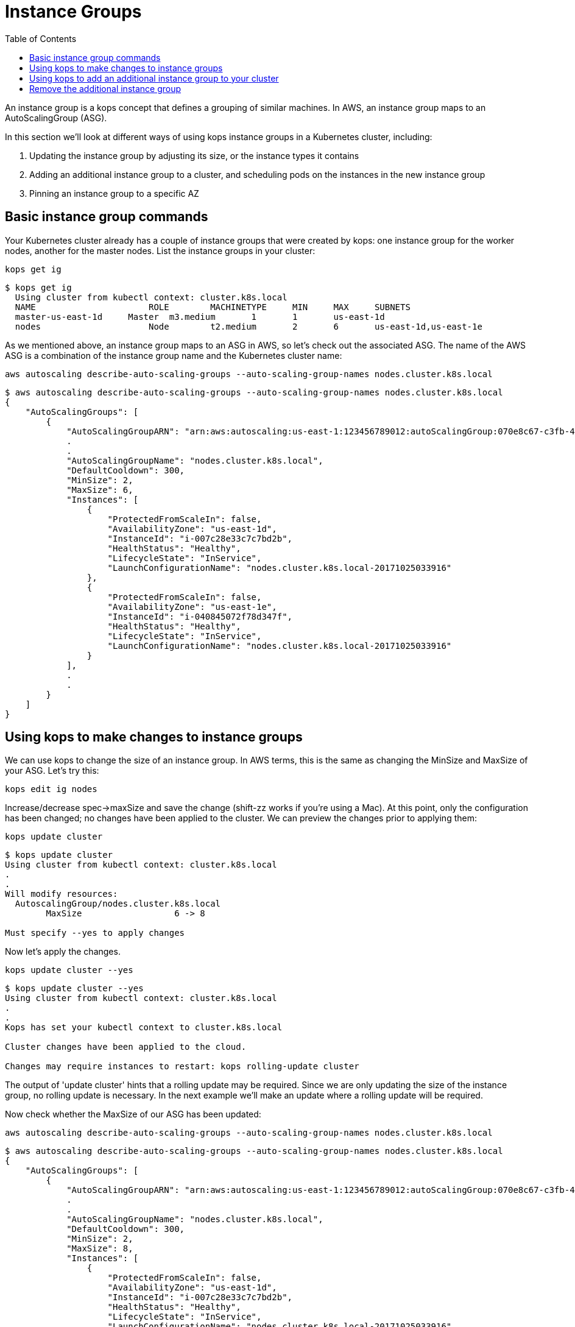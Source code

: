 = Instance Groups
:toc:
:icons:
:linkcss:
:imagesdir: ../images

An instance group is a kops concept that defines a grouping of similar machines. In AWS, an instance group maps to an
AutoScalingGroup (ASG).

In this section we'll look at different ways of using kops instance groups in a Kubernetes cluster, including:

. Updating the instance group by adjusting its size, or the instance types it contains
. Adding an additional instance group to a cluster, and scheduling pods on the instances in the new instance group
. Pinning an instance group to a specific AZ

== Basic instance group commands

Your Kubernetes cluster already has a couple of instance groups that were created by kops: one instance group for
the worker nodes, another for the master nodes. List the instance groups in your cluster:

    kops get ig

  $ kops get ig
    Using cluster from kubectl context: cluster.k8s.local
    NAME			    ROLE	MACHINETYPE	MIN	MAX	SUBNETS
    master-us-east-1d	Master	m3.medium	1	1	us-east-1d
    nodes			    Node	t2.medium	2	6	us-east-1d,us-east-1e

As we mentioned above, an instance group maps to an ASG in AWS, so let's check out the associated ASG. The name of
the AWS ASG is a combination of the instance group name and the Kubernetes cluster name:

    aws autoscaling describe-auto-scaling-groups --auto-scaling-group-names nodes.cluster.k8s.local

```
$ aws autoscaling describe-auto-scaling-groups --auto-scaling-group-names nodes.cluster.k8s.local
{
    "AutoScalingGroups": [
        {
            "AutoScalingGroupARN": "arn:aws:autoscaling:us-east-1:123456789012:autoScalingGroup:070e8c67-c3fb-4a2d-a7b2-9d9af84fc876:autoScalingGroupName/nodes.cluster.k8s.local",
            .
            .
            "AutoScalingGroupName": "nodes.cluster.k8s.local",
            "DefaultCooldown": 300,
            "MinSize": 2,
            "MaxSize": 6,
            "Instances": [
                {
                    "ProtectedFromScaleIn": false,
                    "AvailabilityZone": "us-east-1d",
                    "InstanceId": "i-007c28e33c7c7bd2b",
                    "HealthStatus": "Healthy",
                    "LifecycleState": "InService",
                    "LaunchConfigurationName": "nodes.cluster.k8s.local-20171025033916"
                },
                {
                    "ProtectedFromScaleIn": false,
                    "AvailabilityZone": "us-east-1e",
                    "InstanceId": "i-040845072f78d347f",
                    "HealthStatus": "Healthy",
                    "LifecycleState": "InService",
                    "LaunchConfigurationName": "nodes.cluster.k8s.local-20171025033916"
                }
            ],
            .
            .
        }
    ]
}
```

== Using kops to make changes to instance groups

We can use kops to change the size of an instance group. In AWS terms, this is the same as changing the MinSize and MaxSize
of your ASG. Let's try this:

    kops edit ig nodes

Increase/decrease spec->maxSize and save the change (shift-zz works if you're using a Mac). At this point, only
the configuration has been changed; no changes have been applied to the cluster. We can preview the changes prior
to applying them:

    kops update cluster

```
$ kops update cluster
Using cluster from kubectl context: cluster.k8s.local
.
.
Will modify resources:
  AutoscalingGroup/nodes.cluster.k8s.local
  	MaxSize             	 6 -> 8

Must specify --yes to apply changes
```

Now let's apply the changes.

    kops update cluster --yes

```
$ kops update cluster --yes
Using cluster from kubectl context: cluster.k8s.local
.
.
Kops has set your kubectl context to cluster.k8s.local

Cluster changes have been applied to the cloud.

Changes may require instances to restart: kops rolling-update cluster

```
The output of 'update cluster' hints that a rolling update may be required. Since we are only updating the size
of the instance group, no rolling update is necessary. In the next example we'll make an update where a rolling update will
be required.

Now check whether the MaxSize of our ASG has been updated:

    aws autoscaling describe-auto-scaling-groups --auto-scaling-group-names nodes.cluster.k8s.local

```
$ aws autoscaling describe-auto-scaling-groups --auto-scaling-group-names nodes.cluster.k8s.local
{
    "AutoScalingGroups": [
        {
            "AutoScalingGroupARN": "arn:aws:autoscaling:us-east-1:123456789012:autoScalingGroup:070e8c67-c3fb-4a2d-a7b2-9d9af84fc876:autoScalingGroupName/nodes.cluster.k8s.local",
            .
            .
            "AutoScalingGroupName": "nodes.cluster.k8s.local",
            "DefaultCooldown": 300,
            "MinSize": 2,
            "MaxSize": 8,
            "Instances": [
                {
                    "ProtectedFromScaleIn": false,
                    "AvailabilityZone": "us-east-1d",
                    "InstanceId": "i-007c28e33c7c7bd2b",
                    "HealthStatus": "Healthy",
                    "LifecycleState": "InService",
                    "LaunchConfigurationName": "nodes.cluster.k8s.local-20171025033916"
                },
                {
                    "ProtectedFromScaleIn": false,
                    "AvailabilityZone": "us-east-1e",
                    "InstanceId": "i-040845072f78d347f",
                    "HealthStatus": "Healthy",
                    "LifecycleState": "InService",
                    "LaunchConfigurationName": "nodes.cluster.k8s.local-20171025033916"
                }
            ],
            .
            .
        }
    ]
}
```
We can use kops to change the instance type of the instances in an instance group. In AWS terms, this is the same as
changing the LaunchConfiguration associated with an ASG. In AWS, LaunchConfigurations are immutable, so this change
will result in the creation of a new LaunchConfiguration, followed by an update to the ASG to associate the new
LaunchConfiguration.

    kops edit ig nodes

Change the instance type. Kops supports specific AWS instance types; see the source code here for the latest list:
https://github.com/kubernetes/kops/blob/709f902c11079345588119ab48c46b7129ef1e44/upup/pkg/fi/cloudup/awsup/machine_types.go#L74


As with the previous example, only the configuration has been changed at this stage.
Let's preview our changes:


    kops update cluster

```
$ kops update cluster
Using cluster from kubectl context: cluster.k8s.local
.
.
Will modify resources:
  LaunchConfiguration/nodes.cluster.k8s.local
  	InstanceType        	 t2.medium -> m4.large

Must specify --yes to apply changes
```

Before we apply the changes, let's check out our LaunchConfiguration so we can see whether kops updates it. Get the
LaunchConfiguration from the ASG and note the InstanceType:

```
$ aws autoscaling describe-auto-scaling-groups --auto-scaling-group-names nodes.cluster.k8s.local --query 'AutoScalingGroups[0].[LaunchConfigurationName]'
[
    "nodes.cluster.k8s.local-20171025033916"
]

$ aws autoscaling describe-launch-configurations --launch-configuration-names nodes.cluster.k8s.local-20171025033916
{
    "LaunchConfigurations": [
        {
            "UserData": "etc",
            "IamInstanceProfile": "nodes.cluster.k8s.local",
            "EbsOptimized": false,
            .
            .
            "LaunchConfigurationName": "nodes.cluster.k8s.local-20171025033916",
            "InstanceType": "t2.medium",
            "AssociatePublicIpAddress": true
        }
    ]
}
```

Now update the cluster.

    kops update cluster --yes

```
$ kops update cluster --yes
Using cluster from kubectl context: cluster.k8s.local
.
.
Kops has set your kubectl context to cluster.k8s.local

Cluster changes have been applied to the cloud.

Changes may require instances to restart: kops rolling-update cluster
```

We expect kops to have created a new LaunchConfiguration using our updated EC2 instance type and updated our
ASG to refer to this LaunchConfiguration, so let's check if this is indeed the case. Note that the name of the
LaunchConfiguration associated with the ASG has changed, and the LaunchConfiguration reflects the new instance type:

```
$ aws autoscaling describe-auto-scaling-groups --auto-scaling-group-names nodes.cluster.k8s.local --query 'AutoScalingGroups[0].[LaunchConfigurationName]'
[
    "nodes.cluster.k8s.local-20171112055155"
]

$ aws autoscaling describe-launch-configurations --launch-configuration-names nodes.cluster.k8s.local-20171112055155
{
    "LaunchConfigurations": [
        {
            "UserData": "etc",
            "IamInstanceProfile": "nodes.cluster.k8s.local",
            "EbsOptimized": false,
            .
            .
            "LaunchConfigurationName": "nodes.cluster.k8s.local-20171112055155",
            "InstanceType": "m4.large",
            "AssociatePublicIpAddress": true
        }
    ]
}
```

The kops configuration has been updated to reflect the new instance type:

    $ kops get ig
    Using cluster from kubectl context: cluster.k8s.local
    NAME			    ROLE	MACHINETYPE	MIN	MAX	SUBNETS
    master-us-east-1d   Master	m3.medium	1	1	us-east-1d
    nodes			    Node	m4.large	2	8	us-east-1d,us-east-1e

However, the EC2 instances running as worker nodes in the Kubernetes cluster have not yet been updated. You can check
this by using one of the ec2 instance id's from the 'aws autoscaling describe-auto-scaling-groups' command you ran
earlier:

    $ aws ec2 describe-instances --instance-ids i-007c28e33c7c7bd2b --query Reservations[0].Instances[0].InstanceType
    "t2.medium"

This makes sense. In AWS, creating a new LaunchConfiguration and associating it with an ASG has no impact until you
scale the ASG. As you scale out, new EC2 instances are created based on the new LaunchConfiguration, and as you scale in,
EC2 instances based on the oldest LaunchConfiguration are terminated.

To apply the new instance type to the cluster we do a rolling update. As with many other kops commands, we can
preview the changes before applying them:

```
$ kops rolling-update cluster
Using cluster from kubectl context: cluster.k8s.local

NAME			    STATUS		NEEDUPDATE	READY	MIN	MAX	NODES
master-us-east-1d   Ready		0		    1	    1	1	1
nodes			    NeedsUpdate	2		    0	    2	8	2

Must specify --yes to rolling-update.
```

Now apply the changes. You'll notice existing EC2 instances in the cluster being terminated one-by-one, and new
instances based on the new LaunchConfiguration being started. This activity can also be viewed in the AWS Console,
under the EC2 service. See Activity History under the appropriate Auto Scaling Group.

```
$ kops rolling-update cluster --yes
Using cluster from kubectl context: cluster.k8s.local

NAME			    STATUS		NEEDUPDATE	READY	MIN	MAX	NODES
master-us-east-1d	Ready		0		    1	    1	1	1
nodes			    NeedsUpdate	2		    0	    2	8	2
I1112 14:11:51.260854   52494 instancegroups.go:350] Stopping instance "i-007c28e33c7c7bd2b", node "ip-172-20-59-20.ec2.internal", in AWS ASG "nodes.cluster.k8s.local".
I1112 14:13:51.907500   52494 instancegroups.go:350] Stopping instance "i-040845072f78d347f", node "ip-172-20-71-215.ec2.internal", in AWS ASG "nodes.cluster.k8s.local".
I1112 14:15:55.287844   52494 rollingupdate.go:174] Rolling update completed!
```
== Using kops to add an additional instance group to your cluster
In this section you'll add an additional instance group to your Kubernetes cluster so that your cluster is
comprised of two instance groups with different instance types. We'll then schedule a pod to run specifically
on instances in the new instance group. This is useful, for example, if you want to assign pods to run high performing workloads
on GPU or FPGA instance types, or if you want to run pods on instances with specific EBS volumes attached.

Let's go ahead and create an instance group for p2 instance types:

    kops create ig p2 --subnet us-east-1d,us-east-1e

Change the machineType in the resulting skeleton configuration. Make sure you add the 'nodeLabels' attribute as in
the example below.
This will be used in a later example to schedule pods onto these instances.

```
apiVersion: kops/v1alpha2
kind: InstanceGroup
metadata:
  creationTimestamp: 2017-11-12T07:25:23Z
  labels:
    kops.k8s.io/cluster: cluster.k8s.local
  name: p2
spec:
  image: kope.io/k8s-1.7-debian-jessie-amd64-hvm-ebs-2017-07-28
  machineType: p2.xlarge
  maxSize: 2
  minSize: 2
  nodeLabels:
    type: p2-ig
  role: Node
  subnets:
  - us-east-1d
  - us-east-1e
```

Preview and apply your changes in the usual way. In the preview you'll notice a new LaunchConfiguration and ASG is
about to be created.

    kops update cluster

```
$ kops update cluster
Using cluster from kubectl context: cluster.k8s.local
.
.
Will create resources:
  AutoscalingGroup/p2.cluster.k8s.local
  	MinSize             	2
  	MaxSize             	2
    .
  	LaunchConfiguration 	name:p2.cluster.k8s.local

  LaunchConfiguration/p2.cluster.k8s.local
  	ImageID             	kope.io/k8s-1.7-debian-jessie-amd64-hvm-ebs-2017-07-28
  	InstanceType        	p2.xlarge
    .
    .
Must specify --yes to apply changes
```

    kops update cluster --yes

After applying the changes it will take a few minutes before your ASG provisions the instances and reaches the MinSize
specified in the instance group config. You can check progress by viewing the nodes in your cluster. AWS may only
provision one P2 instance instead of the two specified; this is because most AWS accounts have
a soft limit of 1 P2 instance per account. If this happens, don't worry, we can still provision pods onto the P2 instance(s) in
this instance group.

Check that your new instances have been provsioned:

```
$ kubectl get nodes
NAME                            STATUS    ROLES     AGE       VERSION
ip-172-20-32-243.ec2.internal   Ready     master    18d       v1.7.4
ip-172-20-38-84.ec2.internal    Ready     node      3m        v1.7.4
ip-172-20-50-253.ec2.internal   Ready     node      1h        v1.7.4
ip-172-20-69-144.ec2.internal   Ready     node      1h        v1.7.4
ip-172-20-69-196.ec2.internal   Ready     node      3m        v1.7.4
```

If you have a lot of instances in your cluster, you can show only the instances in your new instance group using the
label we assigned during the creation of the instance group earlier. This also confirms that the label has been
applied to the instances in the instance group - we'll need the label to schedule pods onto these instances:

```
$ kubectl get nodes -l type=p2-ig
NAME                            STATUS    ROLES     AGE       VERSION
ip-172-20-38-84.ec2.internal    Ready     node      13m       v1.7.4
ip-172-20-69-196.ec2.internal   Ready     node      13m       v1.7.4
```

Now we'll schedule a pod onto an instance in the new instance group and check if it is scheduled onto the correct node:

    $ kubectl create -f instance-groups/nginx-on-p2.yaml
    pod "nginx" created

Check if the pod was scheduled onto the correct node. The value of NODE should match the NAME of a node in the p2 instance
 group:

```
$ kubectl get pods nginx -o wide
NAME      READY     STATUS    RESTARTS   AGE       IP            NODE
nginx     1/1       Running   0          1m        100.96.10.2   ip-172-20-69-196.ec2.internal
```

== Remove the additional instance group
Since GPU instances are costly, let's remove this instance group. In the background the ASG will be deleted.

    kubectl delete -f instance-groups/nginx-on-p2.yaml
    kops delete ig p2

```
$ kops get ig
Using cluster from kubectl context: cluster.k8s.local
NAME			    ROLE	MACHINETYPE	MIN	MAX	SUBNETS
master-us-east-1d	Master	m3.medium	1	1	us-east-1d
nodes			    Node	m4.large	2	8	us-east-1d,us-east-1e
```
